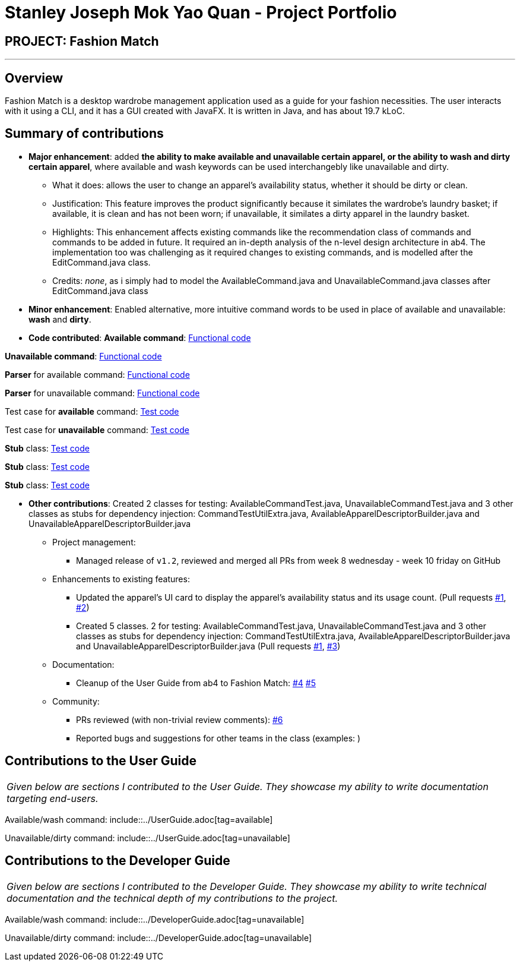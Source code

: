 = Stanley Joseph Mok Yao Quan - Project Portfolio
:site-section: AboutUs
:imagesDir: ../images
:stylesDir: ../stylesheets

== PROJECT: Fashion Match

---

== Overview

Fashion Match is a desktop wardrobe management application used as a guide for your fashion necessities. The user interacts with it using a CLI, and it has a GUI created with JavaFX. It is written in Java, and has about 19.7 kLoC.

== Summary of contributions

* *Major enhancement*: added *the ability to make available and unavailable certain apparel, or the ability to wash and dirty certain apparel*, where available and wash keywords can be used interchangebly like unavailable and dirty.
** What it does: allows the user to change an apparel's availability status, whether it should be dirty or clean.
** Justification: This feature improves the product significantly because it similates the wardrobe's laundry basket; if available, it is clean and has not been worn; if unavailable, it similates a dirty apparel in the laundry basket.
** Highlights: This enhancement affects existing commands like the recommendation class of commands and commands to be added in future. It required an in-depth analysis of the n-level design architecture in ab4. The implementation too was challenging as it required changes to existing commands, and is modelled after the EditCommand.java class.
** Credits: _none_, as i simply had to model the AvailableCommand.java and UnavailableCommand.java classes after EditCommand.java class

* *Minor enhancement*: Enabled alternative, more intuitive command words to be used in place of available and unavailable: *wash* and *dirty*.

* *Code contributed*: 
*Available command*: https://github.com/CS2103-AY1819S2-W15-1/main/blob/master/src/main/java/seedu/address/logic/commands/AvailableCommand.java[Functional code]

*Unavailable command*: https://github.com/CS2103-AY1819S2-W15-1/main/blob/master/src/main/java/seedu/address/logic/commands/UnavailableCommand.java[Functional code]

*Parser* for available command: https://github.com/CS2103-AY1819S2-W15-1/main/blob/master/src/main/java/seedu/address/logic/parser/AvailableCommandParser.java[Functional code]

*Parser* for unavailable command: https://github.com/CS2103-AY1819S2-W15-1/main/blob/master/src/main/java/seedu/address/logic/parser/UnavailableCommandParser.java[Functional code]

Test case for *available* command: https://github.com/CS2103-AY1819S2-W15-1/main/blob/master/src/main/java/seedu/address/logic/commands/AvailableCommand.java[Test code]

Test case for *unavailable* command: https://github.com/CS2103-AY1819S2-W15-1/main/blob/master/src/test/java/seedu/address/logic/commands/UnavailableCommandTest.java[Test code]

*Stub* class: https://github.com/CS2103-AY1819S2-W15-1/main/blob/master/src/test/java/seedu/address/logic/commands/CommandTestUtilExtra.java[Test code]

*Stub* class: https://github.com/CS2103-AY1819S2-W15-1/main/blob/master/src/test/java/seedu/address/testutil/AvailableApparelDescriptorBuilder.java[Test code]

*Stub* class: https://github.com/CS2103-AY1819S2-W15-1/main/blob/master/src/test/java/seedu/address/testutil/UnavailableApparelDescriptorBuilder.java[Test code]

* *Other contributions*: Created 2 classes for testing: AvailableCommandTest.java, UnavailableCommandTest.java and 3 other classes as stubs for dependency injection: CommandTestUtilExtra.java, AvailableApparelDescriptorBuilder.java and UnavailableApparelDescriptorBuilder.java

** Project management:
*** Managed release of `v1.2`, reviewed and merged all PRs from week 8 wednesday - week 10 friday on GitHub
** Enhancements to existing features:
*** Updated the apparel's UI card to display the apparel's availability status and its usage count. (Pull requests https://github.com/CS2103-AY1819S2-W15-1/main/pull/79[#1], https://github.com/CS2103-AY1819S2-W15-1/main/pull/69[#2])
*** Created 5 classes. 
2 for testing: AvailableCommandTest.java, UnavailableCommandTest.java and 
3 other classes as stubs for dependency injection: CommandTestUtilExtra.java, AvailableApparelDescriptorBuilder.java and UnavailableApparelDescriptorBuilder.java (Pull requests https://github.com/CS2103-AY1819S2-W15-1/main/pull/79[#1], https://github.com/CS2103-AY1819S2-W15-1/main/pull/92[#3])
** Documentation:
*** Cleanup of the User Guide from ab4 to Fashion Match: https://github.com/CS2103-AY1819S2-W15-1/main/pull/9[#4] https://github.com/CS2103-AY1819S2-W15-1/main/pull/96[#5]
** Community:
*** PRs reviewed (with non-trivial review comments): https://github.com/CS2103-AY1819S2-W15-1/main/pull/59[#6]
*** Reported bugs and suggestions for other teams in the class (examples: )

== Contributions to the User Guide

|===
|_Given below are sections I contributed to the User Guide. They showcase my ability to write documentation targeting end-users._
|===

Available/wash command: include::../UserGuide.adoc[tag=available]

Unavailable/dirty command: include::../UserGuide.adoc[tag=unavailable]

== Contributions to the Developer Guide

|===
|_Given below are sections I contributed to the Developer Guide. They showcase my ability to write technical documentation and the technical depth of my contributions to the project._
|===

Available/wash command: include::../DeveloperGuide.adoc[tag=unavailable]

Unavailable/dirty command: include::../DeveloperGuide.adoc[tag=unavailable]
